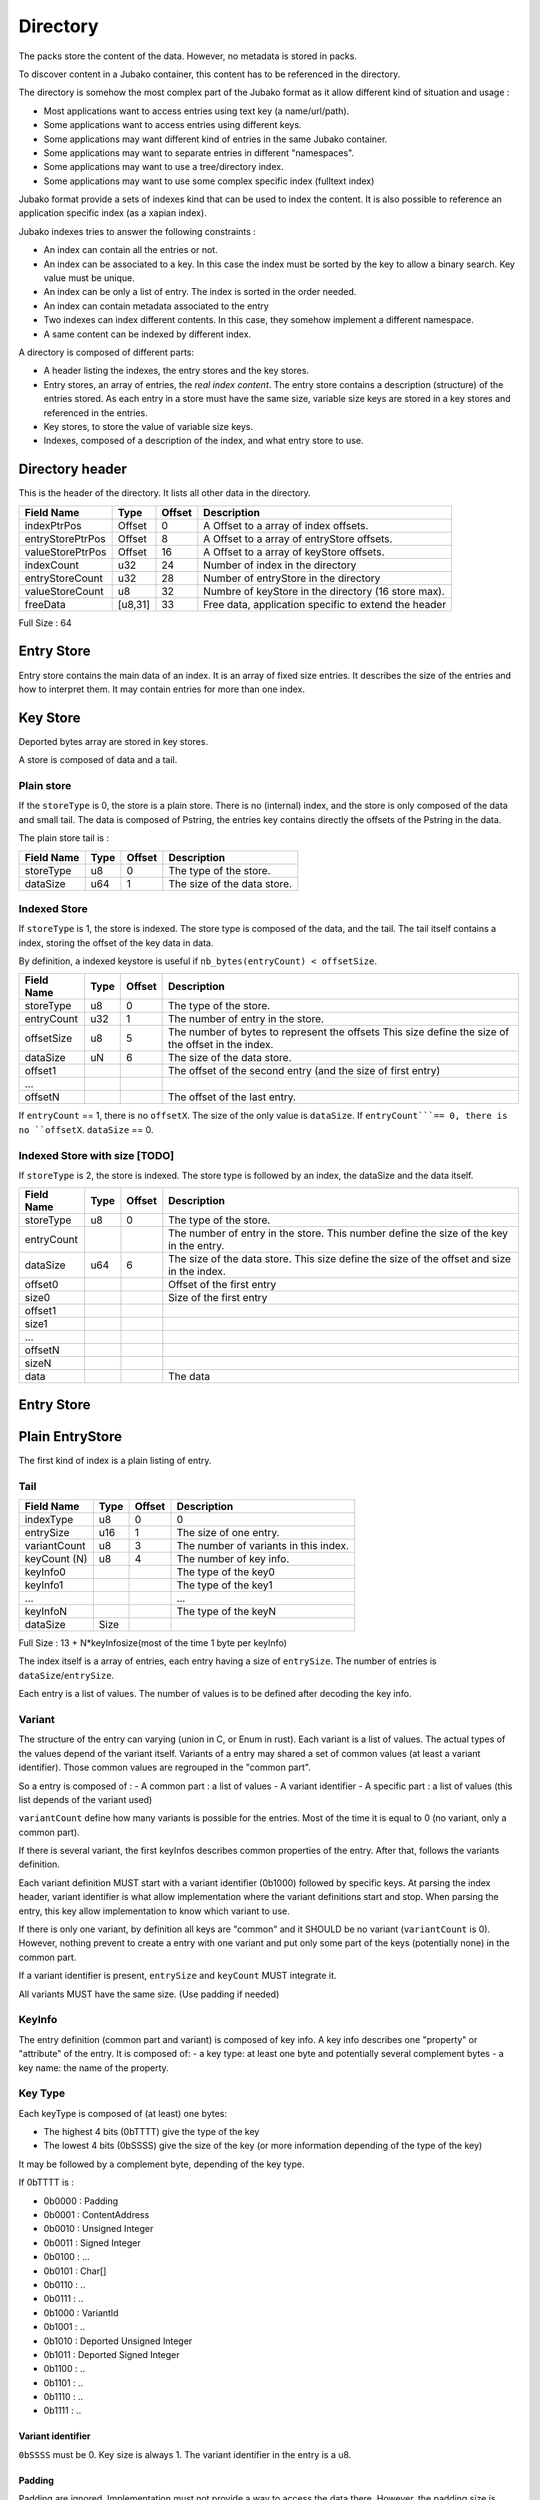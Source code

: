 =========
Directory
=========

The packs store the content of the data. However, no metadata is stored in packs.

To discover content in a Jubako container, this content has to be referenced in the directory.

The directory is somehow the most complex part of the Jubako format as it allow different
kind of situation and usage :

- Most applications want to access entries using text key (a name/url/path).
- Some applications want to access entries using different keys.
- Some applications may want different kind of entries in the same Jubako container.
- Some applications may want to separate entries in different "namespaces".
- Some applications may want to use a tree/directory index.
- Some applications may want to use some complex specific index (fulltext index)

Jubako format provide a sets of indexes kind that can be used to index the content.
It is also possible to reference an application specific index (as a xapian index).

Jubako indexes tries to answer the following constraints :

- An index can contain all the entries or not.
- An index can be associated to a key.
  In this case the index must be sorted by the key to allow a binary search.
  Key value must be unique.
- An index can be only a list of entry. The index is sorted in the order needed.
- An index can contain metadata associated to the entry
- Two indexes can index different contents. In this case, they somehow implement a
  different namespace.
- A same content can be indexed by different index.

A directory is composed of different parts:

- A header listing the indexes, the entry stores and the key stores.
- Entry stores, an array of entries, the `real index content`.
  The entry store contains a description (structure) of the entries stored.
  As each entry in a store must have the same size, variable size keys are stored in
  a key stores and referenced in the entries.
- Key stores, to store the value of variable size keys.
- Indexes, composed of a description of the index, and what entry store to use.


Directory header
================

This is the header of the directory.
It lists all other data in the directory.

================ ======= ====== ===========
Field Name       Type    Offset Description
================ ======= ====== ===========
indexPtrPos      Offset  0      A Offset to a array of index offsets.
entryStorePtrPos Offset  8      A Offset to a array of entryStore offsets.
valueStorePtrPos Offset  16     A Offset to a array of keyStore offsets.
indexCount       u32     24     Number of index in the directory
entryStoreCount  u32     28     Number of entryStore in the directory
valueStoreCount  u8      32     Numbre of keyStore in the directory (16 store max).
freeData         [u8,31] 33     Free data, application specific to extend the header
================ ======= ====== ===========

Full Size : 64


Entry Store
===========

Entry store contains the main data of an index.
It is an array of fixed size entries.
It describes the size of the entries and how to interpret them.
It may contain entries for more than one index.

Key Store
=========

Deported bytes array are stored in key stores.

A store is composed of data and a tail.

Plain store
-----------

If the ``storeType`` is 0, the store is a plain store.
There is no (internal) index, and the store is only composed of the data and small tail.
The data is composed of Pstring, the entries key contains directly the offsets
of the Pstring in the data.

The plain store tail is :

============== ================== ====== ===========
Field Name     Type               Offset Description
============== ================== ====== ===========
storeType      u8                 0      The type of the store.
dataSize       u64                1      The size of the data store.
============== ================== ====== ===========


Indexed Store
-------------

If ``storeType`` is 1, the store is indexed.
The store type is composed of the data, and the tail.
The tail itself contains a index, storing the offset of the key data in data.

By definition, a indexed keystore is useful if ``nb_bytes(entryCount) < offsetSize``.


============== ================== ====== ===========
Field Name     Type               Offset Description
============== ================== ====== ===========
storeType      u8                 0      The type of the store.
entryCount     u32                1      The number of entry in the store.
offsetSize     u8                 5      The number of bytes to represent the offsets
                                         This size define the size of the offset in the
                                         index.
dataSize       uN                 6      The size of the data store.
offset1                                  The offset of the second entry
                                         (and the size of first entry)
...
offsetN                                  The offset of the last entry.
============== ================== ====== ===========

If ``entryCount`` == 1, there is no ``offsetX``. The size of the only value is ``dataSize``.
If ``entryCount```== 0, there is no ``offsetX``. ``dataSize`` == 0.


Indexed Store with size [TODO]
------------------------------

If ``storeType`` is 2, the store is indexed.
The store type is followed by an index, the dataSize and the data itself.

============== ================== ====== ===========
Field Name     Type               Offset Description
============== ================== ====== ===========
storeType      u8                 0      The type of the store.
entryCount                               The number of entry in the store.
                                         This number define the size of the key in the
                                         entry.
dataSize       u64                6      The size of the data store.
                                         This size define the size of the offset
                                         and size in the index.
offset0                                  Offset of the first entry
size0                                    Size of the first entry
offset1
size1
...
offsetN
sizeN
data                                     The data
============== ================== ====== ===========


Entry Store
===========

Plain EntryStore
================

The first kind of index is a plain listing of entry.

Tail
----

============= ================== ================= =============
Field Name    Type               Offset            Description
============= ================== ================= =============
indexType     u8                 0                 0
entrySize     u16                1                 The size of one entry.
variantCount  u8                 3                 The number of variants in this index.
keyCount (N)  u8                 4                 The number of key info.
keyInfo0                                           The type of the key0
keyInfo1                                           The type of the key1
...                                                ...
keyInfoN                                           The type of the keyN
dataSize      Size
============= ================== ================= =============


Full Size : 13 + N*keyInfosize(most of the time 1 byte per keyInfo)

The index itself is a array of entries, each entry having a size of
``entrySize``.
The number of entries is ``dataSize``/``entrySize``.

Each entry is a list of values. The number of values is to be defined after decoding
the key info.

Variant
-------

The structure of the entry can varying (union in C, or Enum in rust).
Each variant is a list of values. The actual types of the values depend of the variant itself.
Variants of a entry may shared a set of common values (at least a variant identifier).
Those common values are regrouped in the "common part".

So a entry is composed of :
- A common part : a list of values
- A variant identifier
- A specific part : a list of values (this list depends of the variant used)

``variantCount`` define how many variants is possible for the entries.
Most of the time it is equal to 0 (no variant, only a common part).

If there is several variant, the first keyInfos describes common properties of the entry.
After that, follows the variants definition.

Each variant definition MUST start with a variant identifier (0b1000) followed by specific keys.
At parsing the index header, variant identifier is what allow implementation where the variant definitions start and stop.
When parsing the entry, this key allow implementation to know which variant to use.

If there is only one variant, by definition all keys are "common" and it SHOULD be no variant (``variantCount`` is 0).
However, nothing prevent to create a entry with one variant and put only some part of the keys (potentially none) in the common part.

If a variant identifier is present, ``entrySize`` and ``keyCount`` MUST integrate it.

All variants MUST have the same size. (Use padding if needed)

KeyInfo
-------

The entry definition (common part and variant) is composed of key info.
A key info describes one "property" or "attribute" of the entry.
It is composed of:
- a key type: at least one byte and potentially several complement bytes
- a key name: the name of the property.

Key Type
--------

Each keyType is composed of (at least) one bytes:

- The highest 4 bits (0bTTTT) give the type of the key
- The lowest 4 bits (0bSSSS) give the size of the key (or more information depending of the type of the key)

It may be followed by a complement byte, depending of the key type.

If 0bTTTT is :

- 0b0000 : Padding
- 0b0001 : ContentAddress
- 0b0010 : Unsigned Integer
- 0b0011 : Signed Integer
- 0b0100 : ...
- 0b0101 : Char[]
- 0b0110 : ..
- 0b0111 : ..

- 0b1000 : VariantId
- 0b1001 : ..
- 0b1010 : Deported Unsigned Integer
- 0b1011 : Deported Signed Integer
- 0b1100 : ..
- 0b1101 : ..
- 0b1110 : ..
- 0b1111 : ..

Variant identifier
..................

``0bSSSS`` must be 0.
Key size is always 1.
The variant identifier in the entry is a u8.

Padding
.......

Padding are ignored. Implementation must not provide a way to access the data there.
However, the padding size is taken into account to deduce the offset of other keys.

Padding may be used to combine different index using the same data (as union or
specialized index).

The size of a padding is ``0bSSSS + 1``.

Content Address
...............

``contentAddress`` is used to point to a specific blob.

A ``contentAddress`` is composed of two parts :
- The first bytes (1 or 2) are the ``pack_id`` (The pack in which find the content)
- The last bytes (1, 2, 3 or 4. Equal to ``0b00SS+1``) are the ``content_id`` (The identifier of the content in the pack)

``0bDPCC`` describes the size of the pack_id:
- ``P + 1`` is the size of the pack_id.
- ``CC + 1`` is the size of the ``content_id``

If ``D`` is 1, the key info is followed by ``P+1`` bytes wich are the value of the pack_id.
The entry doesn't contain the pack_id and reader must use the default value as value for the property.


Unsigned and Signed Integer
...........................

Integer may be signed or not.
The keyInfo is ``0bDSSS``.
- ``SSS + 1`` is the size of the integer.
- ``D`` tell is a default value is provided.

If ``D`` is 1, the key info is followed by ``SSS + 1`` bytes which are the value of the integer.
The entry doesn't contain the integer and reader must use the default value as value for the property.

Implementation are free to provide api returning integer using standard size highest
than what is stored.
(They can all the time return a u64 or s64. Or they can return a u32 if a u24 is stored).

If the integer is deported ``0b1010``, two complement bytes follow:
- ``0b00000KKK + 1`` is the size of the key_id in the value store.
- ``0xXX`` the id of the value store.

The value is stored in a value store using a ``0b0SSS + `` size.

If ``D`` is 1, the key is followed by ``KKK + 1`` bytes which are the value of the key_id.


Char[]
......

Byte array can be stored (embedded) in the entry or deported in another store.
As entries in an index must always have the same size, an embedded array must always be the same size.
If the key needs variable array size, the array must be deported.

The keyInfo is ``0bDSSS``.
- ``SSS``  defined the size of the integer in the entry to indicate store the actual size of the char[].
- ``D`` tell is a default value is provided.

The actual data of the byte array can be stored in two way:
- Directly in the entry in a fixed_array. By definition, as entry must have a fixed size,
  this fixed_array is always the same size in all entries.
  If the data is smaller than the fixed_array, the fixed_array is filled with 0.
  If the data is bigger than the fixed_array, the left over part must be put in a variable_array.
- In a variable_array. The variable array is stored in a ValueStore.
  The entry store a pointer (a key/id) to the value in the ValueStore.

A complement byte (``0bKKKZZZZZ``) follows the key info to describe how the data is stored:
- ``KKK`` is the size of the key_id to the variable_array. If ``KKK`` == ``000``, no variable_array is used.
- ``ZZZZZ`` is the size of the fixed_array.

If we use a variable_array (``KKK`` != ``000``), another complement byte follow giving the index of the key store to use.

The data in the entry is composed:
- ``SSS`` bytes telling the size of the char[].
- ``ZZZZZ`` bytes being the first part of the data. May be padded with 0 if size of char[] < ``ZZZZZ``.
- ``KKK`` byte being the key_id of the variable array (if ``KKK`` != ``000``)

If ``D`` is 1, the key info is followed by ``SSS + ZZZZZ + KKK`` bytes which are the value of the char[] as
describe above.
The entry doesn't contain the char[] and reader must use the default value as value for the property.

Unsized char[]

``SSS`` can be zero ``000``. In this case the char[] is unsized. It make sens only in case of :
- ``KKK`` is zero. In this case, the size of the char[] is always ``ZZZZZ``.
- The used value store is a indexed value store. In this case, the size of the data is computed as
  ``ZZZZZ + value_store_offsets[index+1] - value_store_offsets[index]``.

It is not possible to store data smaller than ``ZZZZZ`` without a explicit size.

Key Name
--------

All key types (except padding) are followed by a key name.
The key name is a UTF-8 PString.

Key name associated to a variant id defines the name of the variant.
Other key names define the name of the property.



Ref EntryStore [TODO]
=====================

Overlay EntryStore [TODO]
=========================


Index
=====

Index is the last part of the directory.
It is a simple header describing the index and where to find the data.


Header
------

============= ================== ================= =============
Field Name    Type               Offset            Description
============= ================== ================= =============
storeId       u32                0                 The entry store where to find the entries.
entryCount    u32                4                 The number of entries in the index.
entryOffset   u32                8                 The offset of the first entry in the entry store.
freeData      [u8;4]             12                Some data specific type are free to use
indexKey      u8                 16                | The primary key of the index.
                                                   | 0 if no primary key.
                                                   | 1 for the first key.
                                                   | 2 for second ...
indexName     ``pstring``        17                The name of the index, may be used to
                                                   identify the index
============= ================== ================= =============


Full Size : 17 + size of pstring
